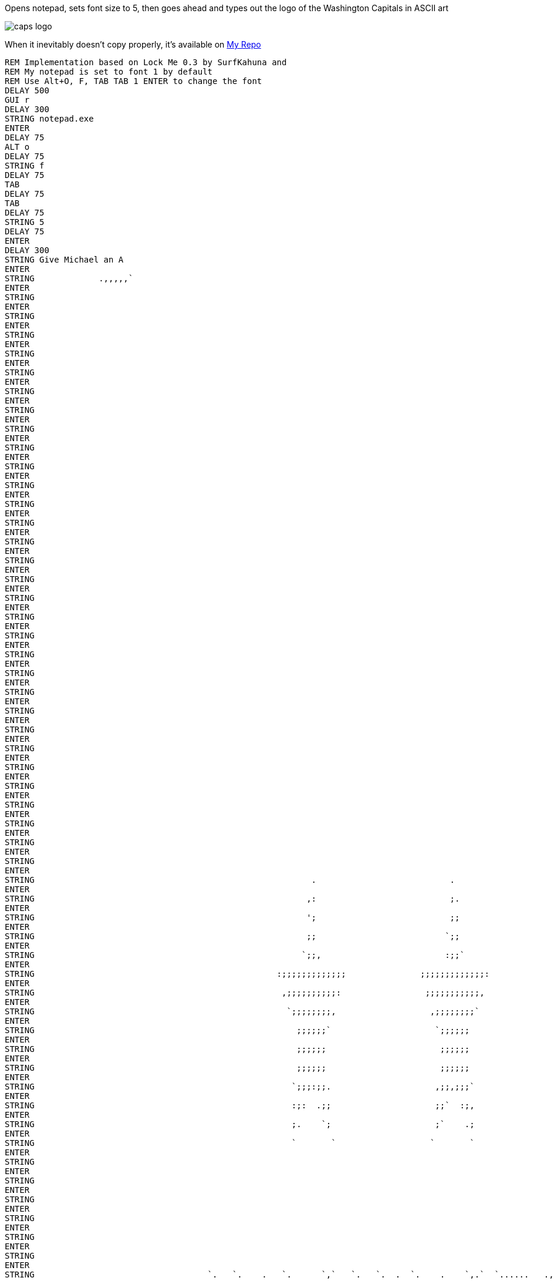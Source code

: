 Opens notepad, sets font size to 5, then goes ahead and types out the logo of the Washington Capitals in ASCII art

image::https://commons.wikimedia.org/wiki/File:Logo_Washington_Capitals.svg#/media/File:Logo_Washington_Capitals.svg[caps logo]

When it inevitably doesn't copy properly, it's available on https://github.com/mike-bailey/ducky_scripts/blob/master/capslogo.txt[My Repo]

----
REM Implementation based on Lock Me 0.3 by SurfKahuna and 
REM My notepad is set to font 1 by default
REM Use Alt+O, F, TAB TAB 1 ENTER to change the font
DELAY 500
GUI r
DELAY 300
STRING notepad.exe
ENTER
DELAY 75
ALT o
DELAY 75
STRING f
DELAY 75
TAB
DELAY 75
TAB
DELAY 75
STRING 5
DELAY 75
ENTER
DELAY 300
STRING Give Michael an A
ENTER
STRING             .,,,,,`                                                   
ENTER
STRING                                                                                                                                               ++++++                                                    
ENTER
STRING                                                                                                                                              `++++++                                                    
ENTER
STRING                                                                                                                                              '+++++,                                                    
ENTER
STRING                                                                                                                                              ++++++                                                     
ENTER
STRING                                                                                                                                             .++++++                                                     
ENTER
STRING                                                                                                                                             ++++++`                                                     
ENTER
STRING                                                                                                                                             ++++++                                                      
ENTER
STRING                                                                                                                                            ,+++++;                                                      
ENTER
STRING                                                                                                                                            ++++++`                                                      
ENTER
STRING                                                                                                                                            ++++++                                                       
ENTER
STRING                                                                                                                                           :+++++;                                                       
ENTER
STRING                                                                                                                                           ++++++                                                        
ENTER
STRING                                                                                                                                           ++++++                                                        
ENTER
STRING                                                                                                                                          ;+++++:                                                        
ENTER
STRING                                                                                                                                          ++++++                                                         
ENTER
STRING                                                                                                                                         `++++++                                                         
ENTER
STRING                                                                                                                                         ++++++.                                                         
ENTER
STRING                                                                                                                                         ++++++                                                          
ENTER
STRING                                                                                                                                        `++++++                                                          
ENTER
STRING                                                                                                                                        '+++++.                                                          
ENTER
STRING                                                                                                                                        ++++++                                                           
ENTER
STRING                                                                                                                                       .+++++'                                                           
ENTER
STRING                                                                                                                                       ++++++`                                                           
ENTER
STRING                                                                                                                                       ++++++                                                            
ENTER
STRING                                                                                                                                      :+++++;                                                            
ENTER
STRING                                                                                                                                      ++++++`                                                            
ENTER
STRING                                                                                                                                      ++++++                                                             
ENTER
STRING                                                                                                                                     :+++++;                                                             
ENTER
STRING                                                                                                                                     ++++++                                                              
ENTER
STRING                                                                                                                                    `++++++                                                              
ENTER
STRING                                                                                                                 `                  ;+++++,                                                              
ENTER
STRING                                                        .                           .                            ;                  ++++++                                                               
ENTER
STRING                                                       ,:                           ;.                           ;`                `++++++                                                               
ENTER
STRING                                                       ';                           ;;                           ;,                ++++++.                                                               
ENTER
STRING                                                       ;;                          `;;                          ,;;                ++++++                                                                
ENTER
STRING                                                      `;;,                         :;;`                         ;;;               .+++++'                                                                
ENTER
STRING                                                 :;;;;;;;;;;;;;               ;;;;;;;;;;;;;:               ;;;;;;;;;;;;;.         '+++++.                                                                
ENTER
STRING                                                  ,;;;;;;;;;;:                 ;;;;;;;;;;;,                 ;;;;;;;;;;;`          ++++++                                                                 
ENTER
STRING                                                   `;;;;;;;;,                   ,;;;;;;;;`                   ;;;;;;;;;           ,+++++'                                 '+++++.                         
ENTER
STRING                                                     ;;;;;;`                     `;;;;;;                      ,;;;;;;            ++++++                                  ++++++                          
ENTER
STRING                                                     ;;;;;;                       ;;;;;;                       ;;;;;,            ++++++                                 .++++++                          
ENTER
STRING                                                     ;;;;;;                       ;;;;;;                      .;;;;;;           :+++++:                                 ++++++.                          
ENTER
STRING                                                    `;;;:;;.                     ,;;,;;;`                     ;;;`;;;           ++++++`                                 ++++++                           
ENTER
STRING                                                    :;:  .;;                     ;;`  :;,                     ;;   ';`          ++++++                                 .+++++'                           
ENTER
STRING                                                    ;.    `;                     ;`    .;                    `;     ::         '+++++,                                 ++++++`                           
ENTER
STRING                                                    `       `                   `       `                    ,       ,         ++++++                                  ++++++                            
ENTER
STRING                                                                                                                              `++++++                                 :+++++;                            
ENTER
STRING                                                                                                                              '+++++,                                 ++++++`                            
ENTER
STRING                                                                                                                              ++++++                                  ++++++                             
ENTER
STRING                                                                                                                             .++++++                                 :+++++:                             
ENTER
STRING                                                                                                                             ++++++`                                 ++++++                              
ENTER
STRING                                                                                                                             ++++++                                 `++++++                              
ENTER
STRING                                   `.   `.    .   `.      `,`   `.   `.  .  `.    .    `,.`  `......   .,`    ..    .       ,+++++'                                 ;+++++,                              
ENTER
STRING                                   :;   ;;   ',   ;;`    ;:,;;  ;`   ;. ,;  ;;.  `;  `;;,;;` ;;;;;;. ;;;;;;  .;;   ;,       ++++++`                                 ++++++                               
ENTER
STRING                                   :;  ;.;  .;   ;.;`   ;`  :; `;   `;  ;. `;;;  ;, `;`   '.   ;:   :;   ,;  ':;`  ;        ++++++                                 `++++++                               
ENTER
STRING                                   ;; `;`;  ;   ;: ;.  `;;`    ;;   :;  ;  ;.:;  ;  ;.         ;    ;    .;  ; ;: `;       ,+++++;                                 ++++++.                               
ENTER
STRING                                   ;: ; `; ;,  :;  ;,   :;;;;  ;;;;;;` :;  ; `;``; .;  :'';   .;   ;;    ;; ,; '; ;.       ++++++                                  ++++++                                
ENTER
STRING                                   ;:;. .;`;  .;;;;;:      ;; `;   `;  ;. ,;  ;:;. ;;    ;.   ;,   ;:    ;` ;` .; ;        ++++++                                 ,+++++'                                
ENTER
STRING                                   ';;  ,;;   ;````;: ,;   ;, ;;   ;: `;  ;`  ;;;  ;;    ;    ;    ;;   ;;  ;   ;;;       ;+++++:                                 ++++++`                                
ENTER
STRING                                   ';   ,;,  ;.    ;; `;;;':  ;    ;` :;  ;   ,;;  `;;'';;   ,'    :;'';,  ::   ;;`       ++++++                                  ++++++                                 
ENTER
STRING                                                        `                             `              `                   `++++++                                 ,+++++'                                 
ENTER
STRING                                                                                                                         '+++++,                                 ++++++                                  
ENTER
STRING                                                                                                                         ++++++                                  ++++++                                  
ENTER
STRING                                                                                                                        `++++++                                 :+++++:                                  
ENTER
STRING                                                                                                                        '+++++.                                 ++++++                                   
ENTER
STRING                                                                                                                        ++++++                                 `++++++                                   
ENTER
STRING                                                                                                                       .++++++                                 '+++++,                                   
ENTER
STRING                                                                                                                       ++++++`                                 ++++++                                    
ENTER
STRING                      .;;;;;;;;;;:   ;;;;;;;;;;;;;;;;;;`                          .;;;;;;;;;;;;;;;;;   ;;;;;;  .;;;;;;;++++++ `;;;;;;;;;;;;;;;;;;;,           `++++++         `;;;;;;;;;;;;;;;;;;;;;;    
ENTER
STRING                  :#+++++++++++++    ++++++++++++++++++++'                    :#+++++++++++++++++++:   ++++++  #++++++++++++; '++++++++++++++++++++++`        '+++++,      .#++++++++++++++++++++++++    
ENTER
STRING               .+++++++++++++++++   .++++++++++++++++++++++                `+++++++++++++++++++++++   :+++++:  +++++++++++++` ++++++++++++++++++++++++:       ++++++      ++++++++++++++++++++++++++.    
ENTER
STRING             ,++++++++++++++++++;   '+++++++++++++++++++++++              +++++++++++++++++++++++++   ++++++  ,+++++++++++++ .+++++++++++++++++++++++++.     .++++++     +++++++++++++++++++++++++++     
ENTER
STRING           `++++++++++++++++++++`   ++++++++++++++++++++++++:           :+++++++++++++++++++++++++,  `++++++  +++++++++++++; +++++++++++++++++++++++++++     ++++++`    +++++++++++++++++++++++++++'     
ENTER
STRING          '+++++++++++++++++++++   ,+++++++++++++++++++++++++          +++++++++++++++++++++++++++   '+++++,  +++++++++++++  +++++++++++++++++++++++++++.    ++++++    :+++++++++++++++++++++++++++`     
ENTER
STRING         +++++++++++,`                                '++++++         +++++++++++;.        `++++++                  `++++++                      .++++++:   ,+++++'    +++++++                           
ENTER
STRING       `+++++++++`                                     ++++++       `+++++++++:            ++++++`                  ;+++++,                       .+++++'   ++++++`    ++++++                            
ENTER
STRING      `++++++++                                        ++++++       ++++++++:              ++++++                   ++++++                        `+++++;   ++++++    .+++++,                            
ENTER
STRING      +++++++,                          ,;'''''''''''''++++++      ++++++++               .+++++'   ''''''         `++++++         `;;''''''''''''++++++,  :+++++;    ,+++++;                            
ENTER
STRING     +++++++`                        :+++++++++++++++++++++++     +++++++'                ++++++.  .++++++         ++++++.      `#++++++++++++++++++++++   ++++++     .++++++++++++++++++++#:            
ENTER
STRING    '++++++                        `++++++++++++++++++++++++:    ,++++++;                 ++++++   ++++++`         ++++++      '++++++++++++++++++++++++   ++++++      +++++++++++++++++++++++`          
ENTER
STRING   `++++++                        `+++++++++++++++++++++++++     +++++++                 ,+++++;   ++++++         `++++++     +++++++++++++++++++++++++;  ;+++++:      ++++++++++++++++++++++++          
ENTER
STRING   ++++++.                        ++++++++++++++++++++++++++    +++++++                  #+++++   ,+++++;         ++++++.    ++++++++++++++++++++++++++   ++++++       `+++++++++++++++++++++++'         
ENTER
STRING  ,++++++                        +++++++++++++++++++'++++++.   `++++++                   ++++++   ++++++`         ++++++    `+++++++++++++++++++,++++++  `++++++        `+++++++++++++++++++++++         
ENTER
STRING  ++++++`                        +++++++             ++++++    ++++++;                  :+++++:   ++++++         .+++++'    '++++++`            ;+++++,  '+++++,          ,+#############+++++++         
ENTER
STRING  ++++++                        .++++++             .++++++   `++++++                   ++++++   :+++++;         ++++++     ++++++              ++++++   ++++++                           ++++++         
ENTER
STRING .++++++                        ;+++++`             ++++++.   '+++++,                  `++++++   ++++++          ++++++     ++++++             .++++++  .++++++                           ++++++         
ENTER
STRING :++++++               '++`     '+++++             ;++++++    ++++++                   ++++++,  `++++++         :+++++;    `+++++;             ++++++.  '+++++.                          `++++++         
ENTER
STRING :++++++:```````````,+++++++`   ;+++++'``````````,+++++++'   ,+++++'   ``````````````:+++++++   ;+++++:         ++++++     `++++++.``````````;+++++++   ++++++   ```````````````````````:++++++;         
ENTER
STRING .+++++++++++++++++++++++++++   ,++++++++++++++++++++++++    ++++++   '+++++++++++++++++++++'   ++++++         `++++++      ++++++++++++++++++++++++'  .++++++  `++++++++++++++++++++++++++++++          
ENTER
STRING  +++++++++++++++++++++++++'     ++++++++++++++++++++++++    ++++++   ++++++++++++++++++++++   `++++++         ;+++++:      '+++++++++++++++++++++++.  ++++++`  '+++++++++++++++++++++++++++++;     ``   
ENTER
STRING  ;+++++++++++++++++++++++,      '++++++++++++++++++++++;   :+++++;  .+++++++++++++++++++++.   ++++++.         ++++++        +++++++++++++++++++++++   ++++++   ++++++++++++++++++++++++++++++        . .
ENTER
STRING   +++++++++++++++++++++'         ++++++++++++++++++++++    ++++++   #++++++++++++++++++++:    ++++++         `++++++        .+++++++++++++++++++++'  :+++++;  `+++++++++++++++++++++++++++++         .;,
ENTER
STRING    :+++++++++++++++++'            ,+++++++++++++`++++++   `++++++   +++++++++++++++++++#`    .++++++         '+++++,          #++++++++++++,++++++   ++++++`  ++++++++++++++++++++++++++++`          ...
ENTER
STRING       `,,,,,,,,,,,`                  `,,,,,,,`  .,,,,,.   ;+++++:  `,,,,,,,,,,,,,,,,,`       .,,,,,`         ++++++              .,,,,,,.   ,,,,,,   ,,,,,,   ,,,,,,,,,,,,,,,,,,,,,,,.`              `  
ENTER
STRING                                                           ++++++                                            `++++++                                                                                     
ENTER
STRING                                                          `++++++                                            ++++++.                                                                                     
ENTER
STRING                                                          '+++++,                                            ++++++                                                                                      
ENTER
STRING                                                          ++++++                                            ,+++++'                                                                                      
ENTER
STRING                                                         `++++++                                            ++++++.                                                                                      
ENTER
STRING                                                         ++++++`                                            ++++++                                                                                       
ENTER
STRING                                                         ++++++                                            ,+++++'                                                                                       
ENTER
STRING                                                        ,+++++;                                            ++++++                                                                                        
ENTER
STRING                                                        ++++++`                                            ++++++                                                                                        
ENTER
STRING                                                        ++++++                                            ,+++++:                                                                                        
ENTER
STRING                                                       :+++++;                                            '+++++`                                                                                        
ENTER
STRING                                                       ++++++                                             ++++++                                                                                         
ENTER
STRING                                                      `++++++                                             +++++,                                                                                         
ENTER
STRING                                                      ;+++++:                                             +++++                                                                                          
ENTER
STRING                                                                                                          +++++                                                                                          
ENTER
STRING                                                                                                         `+++++                                                                                          
ENTER
STRING                                                                                                         `+++++                                                                                          
ENTER
STRING                                                                                                         `+++++`                                                                                         
ENTER
STRING                                                                                                         `+++++'                                                                                         
ENTER
STRING                                                                                                          ++++++`                                                                                        
ENTER
STRING                                                                                                          +++++++                                                                                        
ENTER
STRING                                                                                                          ++++++++`                                                                                      
ENTER
STRING                                                                                                          '++++++++                                                                                      
ENTER
STRING                                                                                                          .+++++++++`                                                                                    
ENTER
STRING                                                                                                           ++++++++++`                   :::::::::::::::,                                                
ENTER
STRING                                                                                                           ,++++++++++`                 ,;;;;;;;;;;;;;;;                                                 
ENTER
STRING                                                                                                            +++++++++++`                ;;;;;;;;;;;;;;;                                                  
ENTER
STRING                                                                                                            ,+++++++++++,              ;;;;;;;;;;;;;;;.                                                  
ENTER
STRING                                                                                                             ++++++++++++,            :;;;;;;;;;;;;;;;                                                   
ENTER
STRING                                                                                                             `++++++++++++,          `;;;;;;;;;;;;;;;                                                    
ENTER
STRING                                                                                                              +++++++++++++,         ;;;;;;;;;;;;;;;`                                                    
ENTER
STRING                                                                                                              `+++++++++++++:       ,:::::::::::::::                                                     
ENTER
STRING                                                                                                               ++++++++++++++:                                                                           
ENTER
STRING                                                                                                                ++++++++++++++;                                                                          
ENTER
STRING                                                                                                                '++++++++++++++                                                                          
ENTER
STRING                                                                                                                 +++++++++++++'                                                                          
ENTER
STRING                                                                                                                 ;++++++++++++                                                                           
ENTER
STRING                                                                                                                  +++++++++++,                                                                           
ENTER
STRING                                                                                                                  :++++++++++                                                                            
ENTER
STRING                                                                                                                   +++++++++`                                                                            
ENTER
STRING                                                                                                                   .++++++++                                                                             
ENTER
STRING                                                                                                                    +++++++                                                                              
ENTER
STRING                                                                                                                    .+++++:                                                                              
ENTER
STRING                                                                                                                     +++++                                                                               
ENTER
STRING                                                                                                                     `+++                                                                                
ENTER
STRING                                                                                                                      +++                                                                                
ENTER
STRING                                                                                                                      `+                                                                                 
ENTER 
STRING                                                                                                                       ;                                                 

----
                                 
